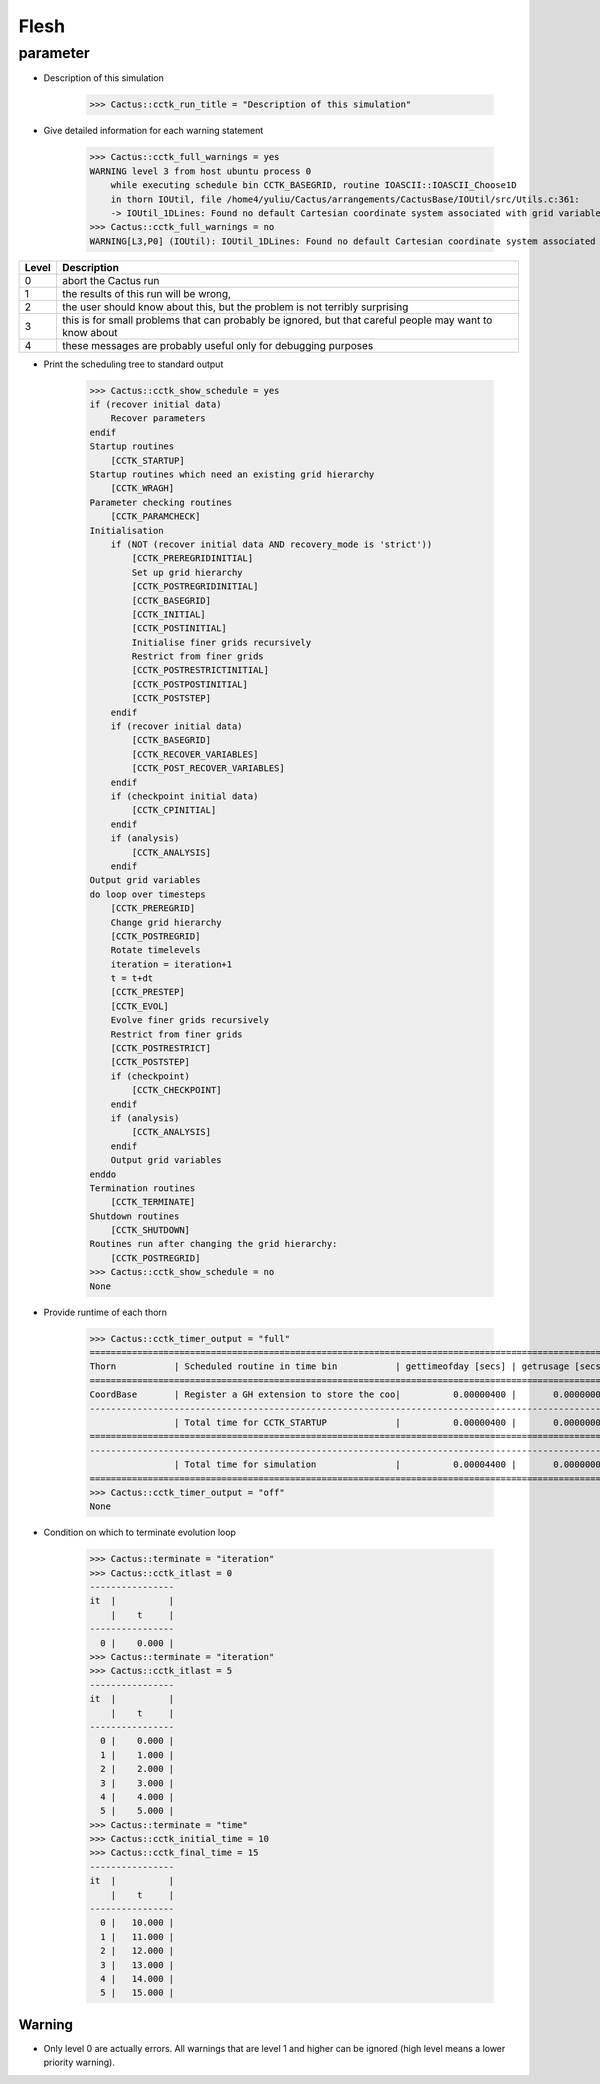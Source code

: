 Flesh
============
parameter
---------
* Description of this simulation

    >>> Cactus::cctk_run_title = "Description of this simulation"

* Give detailed information for each warning statement

    >>> Cactus::cctk_full_warnings = yes
    WARNING level 3 from host ubuntu process 0
        while executing schedule bin CCTK_BASEGRID, routine IOASCII::IOASCII_Choose1D
        in thorn IOUtil, file /home4/yuliu/Cactus/arrangements/CactusBase/IOUtil/src/Utils.c:361:
        -> IOUtil_1DLines: Found no default Cartesian coordinate system associated with grid variables of dimension 2, and no slice center index coordinates were given either - slice center will not be set up for output of 1D lines from 2D variables
    >>> Cactus::cctk_full_warnings = no
    WARNING[L3,P0] (IOUtil): IOUtil_1DLines: Found no default Cartesian coordinate system associated with grid variables of dimension 2, and no slice center index coordinates were given either - slice center will not be set up for output of 1D lines from 2D variables

=====   =====================
Level   Description
=====   =====================
0       abort the Cactus run
1       the results of this run will be wrong,
2       the user should know about this, but the problem is not terribly surprising
3       this is for small problems that can probably be ignored, but that careful people may want to know about
4       these messages are probably useful only for debugging purposes
=====   =====================

* Print the scheduling tree to standard output

    >>> Cactus::cctk_show_schedule = yes
    if (recover initial data)
        Recover parameters
    endif
    Startup routines
        [CCTK_STARTUP]
    Startup routines which need an existing grid hierarchy
        [CCTK_WRAGH]
    Parameter checking routines
        [CCTK_PARAMCHECK]
    Initialisation
        if (NOT (recover initial data AND recovery_mode is 'strict'))
            [CCTK_PREREGRIDINITIAL]
            Set up grid hierarchy
            [CCTK_POSTREGRIDINITIAL]
            [CCTK_BASEGRID]
            [CCTK_INITIAL]
            [CCTK_POSTINITIAL]
            Initialise finer grids recursively
            Restrict from finer grids
            [CCTK_POSTRESTRICTINITIAL]
            [CCTK_POSTPOSTINITIAL]
            [CCTK_POSTSTEP]
        endif
        if (recover initial data)
            [CCTK_BASEGRID]
            [CCTK_RECOVER_VARIABLES]
            [CCTK_POST_RECOVER_VARIABLES]
        endif
        if (checkpoint initial data)
            [CCTK_CPINITIAL]
        endif
        if (analysis)
            [CCTK_ANALYSIS]
        endif
    Output grid variables
    do loop over timesteps
        [CCTK_PREREGRID]
        Change grid hierarchy
        [CCTK_POSTREGRID]
        Rotate timelevels
        iteration = iteration+1
        t = t+dt
        [CCTK_PRESTEP]
        [CCTK_EVOL]
        Evolve finer grids recursively
        Restrict from finer grids
        [CCTK_POSTRESTRICT]
        [CCTK_POSTSTEP]
        if (checkpoint)
            [CCTK_CHECKPOINT]
        endif
        if (analysis)
            [CCTK_ANALYSIS]
        endif
        Output grid variables
    enddo
    Termination routines
        [CCTK_TERMINATE]
    Shutdown routines
        [CCTK_SHUTDOWN]
    Routines run after changing the grid hierarchy:
        [CCTK_POSTREGRID]
    >>> Cactus::cctk_show_schedule = no
    None

* Provide runtime of each thorn

    >>> Cactus::cctk_timer_output = "full"
    ===================================================================================================
    Thorn           | Scheduled routine in time bin           | gettimeofday [secs] | getrusage [secs]
    ===================================================================================================
    CoordBase       | Register a GH extension to store the coo|          0.00000400 |       0.00000000
    ---------------------------------------------------------------------------------------------------
                    | Total time for CCTK_STARTUP             |          0.00000400 |       0.00000000
    ===================================================================================================
    ---------------------------------------------------------------------------------------------------
                    | Total time for simulation               |          0.00004400 |       0.00000000
    ===================================================================================================
    >>> Cactus::cctk_timer_output = "off"
    None

* Condition on which to terminate evolution loop

    >>> Cactus::terminate = "iteration"
    >>> Cactus::cctk_itlast = 0
    ----------------
    it  |          |
        |    t     |
    ----------------
      0 |    0.000 |
    >>> Cactus::terminate = "iteration"
    >>> Cactus::cctk_itlast = 5
    ----------------
    it  |          |
        |    t     |
    ----------------
      0 |    0.000 |
      1 |    1.000 |
      2 |    2.000 |
      3 |    3.000 |
      4 |    4.000 |
      5 |    5.000 |
    >>> Cactus::terminate = "time"
    >>> Cactus::cctk_initial_time = 10
    >>> Cactus::cctk_final_time = 15
    ----------------
    it  |          |
        |    t     |
    ----------------
      0 |   10.000 |
      1 |   11.000 |
      2 |   12.000 |
      3 |   13.000 |
      4 |   14.000 |
      5 |   15.000 |

Warning
^^^^^^^^^^
* Only level 0 are actually errors. All warnings that are level 1 and higher can be ignored (high level means a lower priority warning).